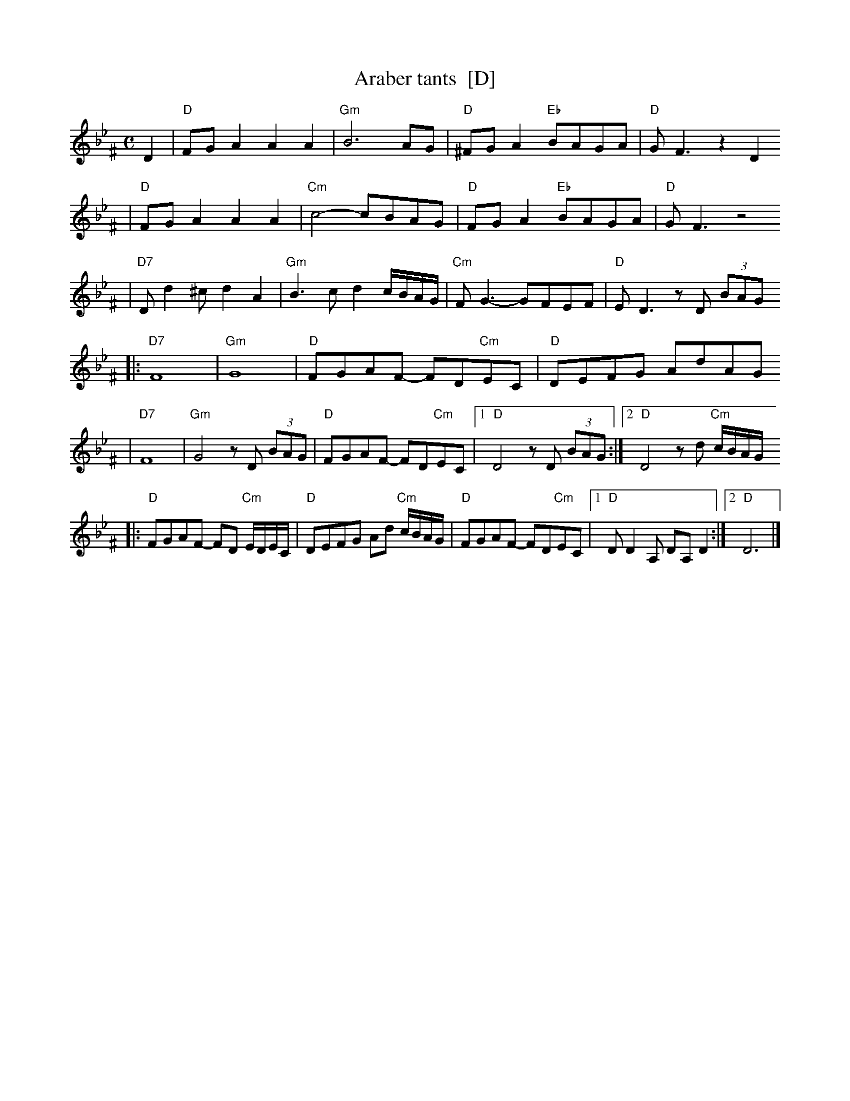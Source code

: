 X: 51
T: Araber tants  [D]
R: Terkish
S: handwritten MS of unknown origin labelled "III-2"
Z: 2009 John Chambers <jc:trillian.mit.edu>
M: C
L: 1/8
K: Dphr ^F
D2 \
| "D"FGA2 A2A2 | "Gm"B6 AG | "D"^FGA2 "Eb"BAGA | "D"GF3 z2D2
| "D"FGA2 A2A2 | "Cm"c4- cBAG | "D"FGA2 "Eb"BAGA | "D"GF3 z4
| "D7"Dd2^c d2A2 | "Gm"B3c d2c/B/A/G/ | "Cm"FG3- GFEF | "D"ED3 zD (3BAG
|: "D7"F8 | "Gm"G8 | "D"FGAF- FD"Cm"EC | "D"DEFG AdAG
|  "D7"F8 | "Gm"G4 zD (3BAG | "D"FGAF- FD"Cm"EC |1 "D"D4 zD (3BAG :|2 "D"D4 zd "Cm"c/B/A/G/
|: "D"FGAF- FD "Cm"E/D/E/C/ | "D"DEFG Ad "Cm"c/B/A/G/ \
|  "D"FGAF- FD"Cm"EC |1 "D"DD2A, DA,D2 :|2 "D"D6 |]
